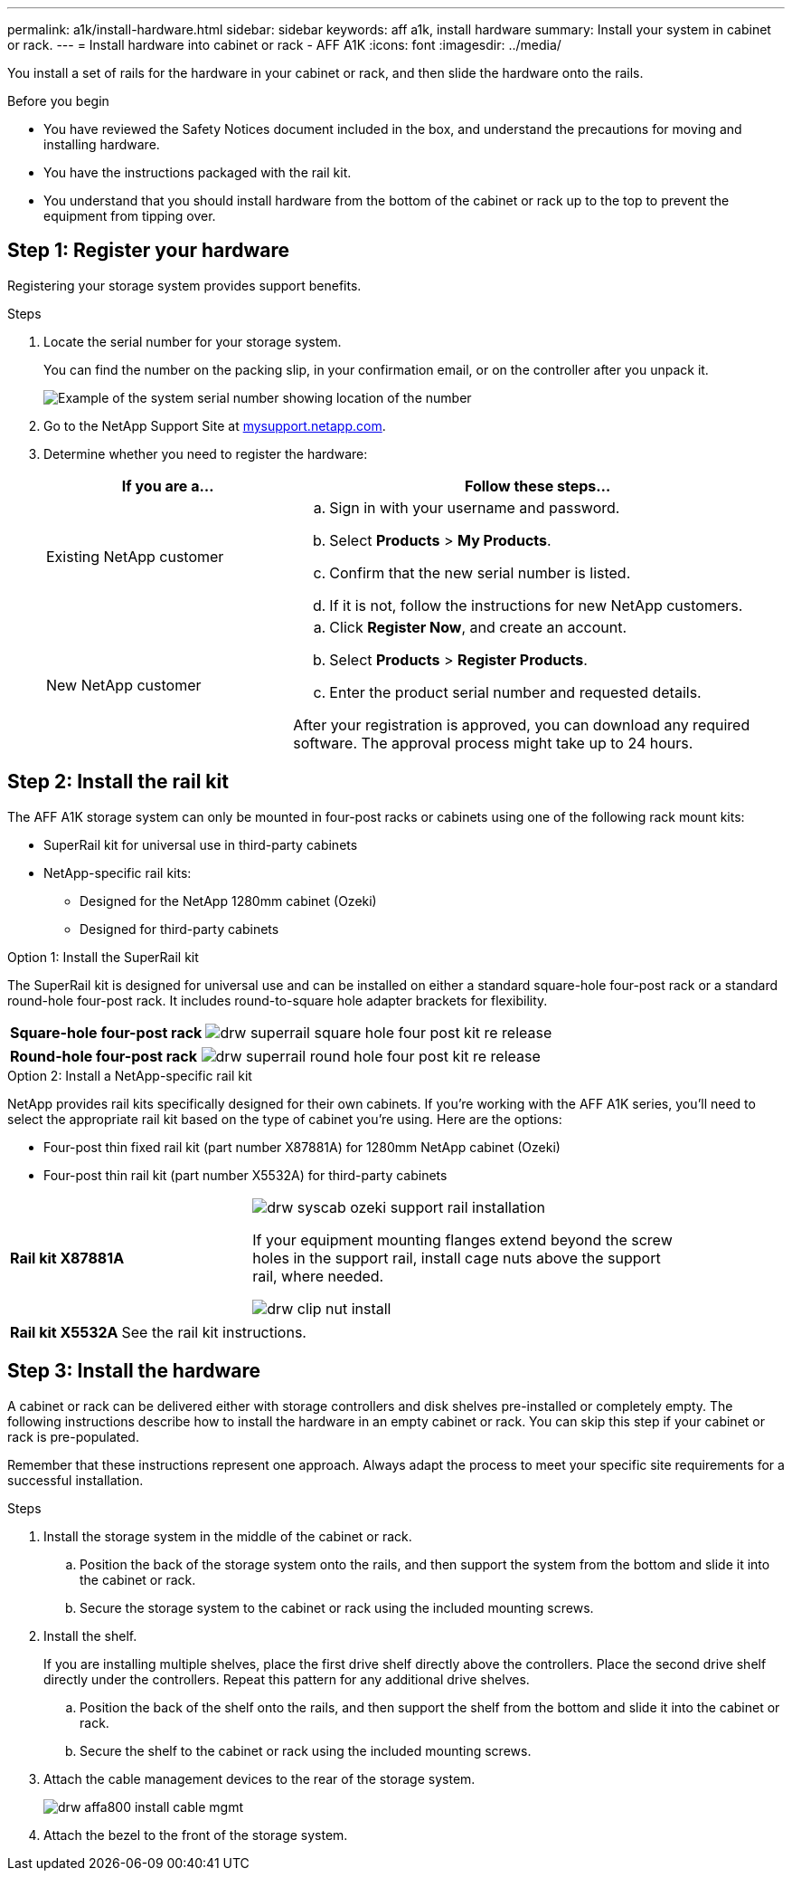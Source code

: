 ---
permalink: a1k/install-hardware.html
sidebar: sidebar
keywords: aff a1k, install hardware
summary: Install your system in cabinet or rack.
---
= Install hardware into cabinet or rack - AFF A1K
:icons: font
:imagesdir: ../media/

[.lead]
You install a set of rails for the hardware in your cabinet or rack, and then slide the hardware onto the rails.

.Before you begin
* You have reviewed the Safety Notices document included in the box, and understand the precautions for moving and installing hardware.

* You have the instructions packaged with the rail kit.

* You understand that you should install hardware from the bottom of the cabinet or rack up to the top to prevent the equipment from tipping over.


== Step 1: Register your hardware
Registering your storage system provides support benefits.

.Steps

. Locate the serial number for your storage system. 
+
You can find the number on the packing slip, in your confirmation email, or on the controller after you unpack it.
+
image::../media/drw_ssn_label.png[Example of the system serial number showing location of the number]
+

. Go to the NetApp Support Site at http://mysupport.netapp.com/[mysupport.netapp.com^].
. Determine whether you need to register the hardware:
+
[cols="1a,2a" options="header"]
|===
| If you are a...| Follow these steps...
a|
Existing NetApp customer
a|

 .. Sign in with your username and password.
 .. Select *Products* > *My Products*.
 .. Confirm that the new serial number is listed.
 .. If it is not, follow the instructions for new NetApp customers.

a|
New NetApp customer
a|

 .. Click *Register Now*, and create an account.
 .. Select *Products* > *Register Products*.
 .. Enter the product serial number and requested details.

After your registration is approved, you can download any required software. The approval process might take up to 24 hours.
|===

== Step 2: Install the rail kit
The AFF A1K storage system can only be mounted in four-post racks or cabinets using one of the following rack mount kits:

* SuperRail kit for universal use in third-party cabinets
* NetApp-specific rail kits:
** Designed for the NetApp 1280mm cabinet (Ozeki)
** Designed for third-party cabinets 

// start tabbed area

[role="tabbed-block"]
====

.Option 1: Install the SuperRail kit
The SuperRail kit is designed for universal use and can be installed on either a standard square-hole four-post rack or a standard round-hole four-post rack.
It includes round-to-square hole adapter brackets for flexibility.

--
[%rotate, grid="none", frame="none", cols="5,9,2"]
|===
|*Square-hole four-post rack*
a| image::../media/drw_superrail_square_hole_four_post_kit_re_release.png[] 
|

|===


[%rotate, grid="none", frame="none", cols="5,9,2"]
|===
|*Round-hole four-post rack*
a| image::../media/drw_superrail_round_hole_four_post_kit_re_release.png[]
|

|===

--

.Option 2: Install a NetApp-specific rail kit
NetApp provides rail kits specifically designed for their own cabinets. If you’re working with the AFF A1K series, you’ll need to select the appropriate rail kit based on the type of cabinet you’re using. Here are the options:

* Four-post thin fixed rail kit (part number X87881A) for 1280mm NetApp cabinet (Ozeki)

* Four-post thin rail kit (part number X5532A) for third-party cabinets
+


[%rotate, grid="none", frame="none", cols="5,9,2"]
|===
| *Rail kit X87881A*
a| image::../media/drw_syscab_ozeki_support_rail_installation.gif[]
If your equipment mounting flanges extend beyond the screw holes in the support rail, install cage nuts above the support rail, where needed.

image::../media/drw_clip_nut_install.gif[] 
|

|===


[%rotate, grid="none", frame="none", cols="5,9,2"]
|===
| *Rail kit X5532A*
a| See the rail kit instructions.
|

|===

--


--

====

// end tabbed area

== Step 3: Install the hardware
A cabinet or rack can be delivered either with storage controllers and disk shelves pre-installed or completely empty. The following instructions describe how to install the hardware in an empty cabinet or rack. You can skip this step if your cabinet or rack is pre-populated.

Remember that these instructions represent one approach. Always adapt the process to meet your specific site requirements for a successful installation.

.Steps

. Install the storage system in the middle of the cabinet or rack.
+
.. Position the back of the storage system onto the rails, and then support the system from the bottom and slide it into the cabinet or rack.

.. Secure the storage system to the cabinet or rack using the included mounting screws.
+
. Install the shelf.
+
If you are installing multiple shelves, place the first drive shelf directly above the controllers. Place the second drive shelf directly under the controllers. Repeat this pattern for any additional drive shelves.

.. Position the back of the shelf onto the rails, and then support the shelf from the bottom and slide it into the cabinet or rack.

.. Secure the shelf to the cabinet or rack using the included mounting screws.
+
. Attach the cable management devices to the rear of the storage system.
+
image::../media/drw_affa800_install_cable_mgmt.png[]

. Attach the bezel to the front of the storage system.

